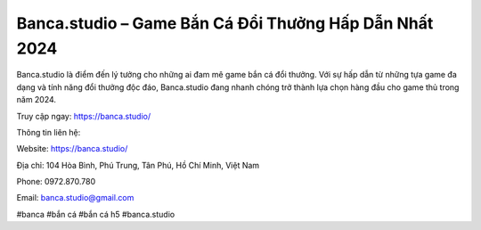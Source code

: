 Banca.studio – Game Bắn Cá Đổi Thưởng Hấp Dẫn Nhất 2024
===================================

Banca.studio là điểm đến lý tưởng cho những ai đam mê game bắn cá đổi thưởng. Với sự hấp dẫn từ những tựa game đa dạng và tính năng đổi thưởng độc đáo, Banca.studio đang nhanh chóng trở thành lựa chọn hàng đầu cho game thủ trong năm 2024.

Truy cập ngay: https://banca.studio/

Thông tin liên hệ:

Website: https://banca.studio/ 

Địa chỉ: 104 Hòa Bình, Phú Trung, Tân Phú, Hồ Chí Minh, Việt Nam

Phone: 0972.870.780

Email: banca.studio@gmail.com

#banca #bắn cá #bắn cá h5 #banca.studio
